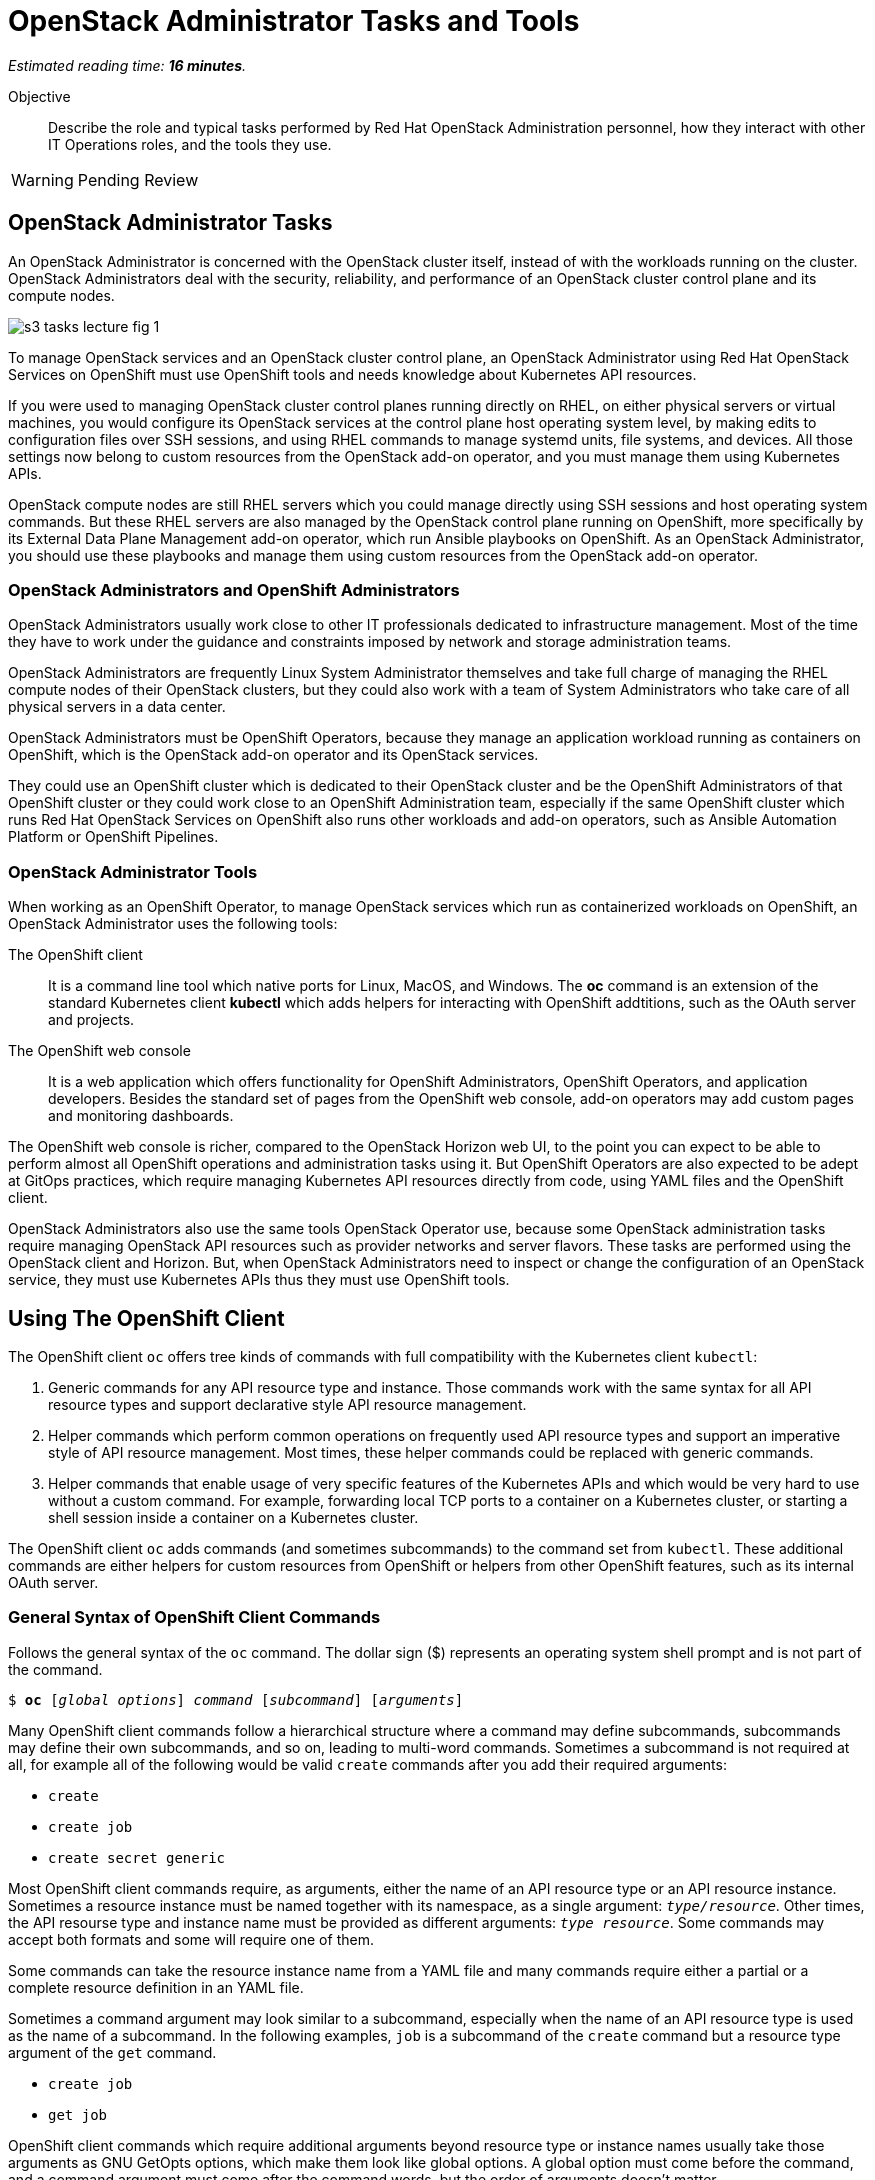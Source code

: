 :time_estimate: 16

= OpenStack Administrator Tasks and Tools

_Estimated reading time: *{time_estimate} minutes*._

Objective::

Describe the role and typical tasks performed by Red Hat OpenStack Administration personnel, how they interact with other IT Operations roles, and the tools they use.

WARNING: Pending Review

== OpenStack Administrator Tasks

An OpenStack Administrator is concerned with the OpenStack cluster itself, instead of with the workloads running on the cluster. OpenStack Administrators deal with the security, reliability, and performance of an OpenStack cluster control plane and its compute nodes.

image::s3-tasks-lecture-fig-1.png[]

To manage OpenStack services and an OpenStack cluster control plane, an OpenStack Administrator using Red Hat OpenStack Services on OpenShift must use OpenShift tools and needs knowledge about Kubernetes API resources.

If you were used to managing OpenStack cluster control planes running directly on RHEL, on either physical servers or virtual machines, you would configure its OpenStack services at the control plane host operating system level, by making edits to configuration files over SSH sessions, and using RHEL commands to manage systemd units, file systems, and devices. All those settings now belong to custom resources from the OpenStack add-on operator, and you must manage them using Kubernetes APIs.

OpenStack compute nodes are still RHEL servers which you could manage directly using SSH sessions and host operating system commands. But these RHEL servers are also managed by the OpenStack control plane running on OpenShift, more specifically by its External Data Plane Management add-on operator, which run Ansible playbooks on OpenShift. As an OpenStack Administrator, you should use these playbooks and manage them using custom resources from the OpenStack add-on operator.

=== OpenStack Administrators and OpenShift Administrators

OpenStack Administrators usually work close to other IT professionals dedicated to infrastructure management. Most of the time they have to work under the guidance and constraints imposed by network and storage administration teams.

OpenStack Administrators are frequently Linux System Administrator themselves and take full charge of managing the RHEL compute nodes of their OpenStack clusters, but they could also work with a team of System Administrators who take care of all physical servers in a data center.

OpenStack Administrators must be OpenShift Operators, because they manage an application workload running as containers on OpenShift, which is the OpenStack add-on operator and its OpenStack services.

They could use an OpenShift cluster which is dedicated to their OpenStack cluster and be the OpenShift Administrators of that OpenShift cluster or they could work close to an OpenShift Administration team, especially if the same OpenShift cluster which runs Red Hat OpenStack Services on OpenShift also runs other workloads and add-on operators, such as Ansible Automation Platform or OpenShift Pipelines. 

=== OpenStack Administrator Tools

When working as an OpenShift Operator, to manage OpenStack services which run as containerized workloads on OpenShift, an OpenStack Administrator uses the following tools:

The OpenShift client::

It is a command line tool which native ports for Linux, MacOS, and Windows. The *oc* command is an extension of the standard Kubernetes client *kubectl* which adds helpers for interacting with OpenShift addtitions, such as the OAuth server and projects.

The OpenShift web console::

It is a web application which offers functionality for OpenShift Administrators, OpenShift Operators, and application developers. Besides the standard set of pages from the OpenShift web console, add-on operators may add custom pages and monitoring dashboards.

The OpenShift web console is richer, compared to the OpenStack Horizon web UI, to the point you can expect to be able to perform almost all OpenShift operations and administration tasks using it. But OpenShift Operators are also expected to be adept at GitOps practices, which require managing Kubernetes API resources directly from code, using YAML files and the OpenShift client.

OpenStack Administrators also use the same tools OpenStack Operator use, because some OpenStack administration tasks require managing OpenStack API resources such as provider networks and server flavors. These tasks are performed using the OpenStack client and Horizon. But, when OpenStack Administrators need to inspect or change the configuration of an OpenStack service, they must use Kubernetes APIs thus they must use OpenShift tools.

== Using The OpenShift Client

The OpenShift client `oc` offers tree kinds of commands with full compatibility with the Kubernetes client `kubectl`:

1. Generic commands for any API resource type and instance. Those commands work with the same syntax for all API resource types and support declarative style API resource management.

2. Helper commands which perform common operations on frequently used API resource types and support an imperative style of API resource management. Most times, these helper commands could be replaced with generic commands.

3. Helper commands that enable usage of very specific features of the Kubernetes APIs and which would be very hard to use without a custom command. For example, forwarding local TCP ports to a container on a Kubernetes cluster, or starting a shell session inside a container on a Kubernetes cluster.

The OpenShift client `oc` adds commands (and sometimes subcommands) to the command set from `kubectl`. These additional commands are either helpers for custom resources from OpenShift or helpers from other OpenShift features, such as its internal OAuth server.

=== General Syntax of OpenShift Client Commands

Follows the general syntax of the `oc` command. The dollar sign ($) represents an operating system shell prompt and is not part of the command.

[source,subs="verbatim,quotes"]
--
$ *oc* [_global options_] _command_ [_subcommand_] [_arguments_]
--

Many OpenShift client commands follow a hierarchical structure where a command may define subcommands, subcommands may define their own subcommands, and so on, leading to multi-word commands. Sometimes a subcommand is not required at all, for example all of the following would be valid `create` commands after you add their required arguments:

* `create`
* `create job`
* `create secret generic`

Most OpenShift client commands require, as arguments, either the name of an API resource type or an API resource instance. Sometimes a resource instance must be named together with its namespace, as a single argument: `_type/resource_`. Other times, the API resourse type and instance name must be provided as different arguments: `_type resource_`. Some commands may accept both formats and some will require one of them.

Some commands can take the resource instance name from a YAML file and many commands require either a partial or a complete resource definition in an YAML file.

Sometimes a command argument may look similar to a subcommand, especially when the name of an API resource type is used as the name of a subcommand. In the following examples, `job` is a subcommand of the `create` command but a resource type argument of the `get` command.

* `create job`
* `get job`

OpenShift client commands which require additional arguments beyond resource type or instance names usually take those arguments as GNU GetOpts options, which make them look like global options. A global option must come before the command, and a command argument must come after the command words, but the order of arguments doesn't matter.

=== Generic Commands For Declarative Kubernetes API Resource Management

The simplest of OpenShift client commands provide the basic operations of creating, editing, deleting, and retrieving Kubernetes API resource instances of any kind:

* `create`
* `edit`
* `delete`
* `get`

The `get` command can either retrieve an API resource instance by its name or list all instances of an API resource type in an OpenShift cluster.

Multiple commands may perform similar operations, for example all of the following commands make changes to Kubernetes API resource instances: 

* `edit`
* `apply`
* `patch`

The `edit` command retrieves a resource instance and starts a local text editor, then replaces the resource instance in an OpenShift cluster with the definition from the text editor; The `apply` command replaces a resource instance with the complete definition in the YAML file; and finally, the `patch` command merges the partial resource definition from the YAML file with the resource instance in an OpenShift cluster.

=== Helper Commands For Imperative Kubernetes API Resource Management

As examples of helper commands from the OpenShift client, the `create` command accepts subcommands for a few Kubernetes API resource types.

NOTE: The examples in this section are not supposed to be complete command examples you could try. They are partial examples of the command syntax of the OpenShift client.

These following commands create API resource instances with minimal required attributes which may not be good enough for production usage but enable quick experimentation:

* `create namespace`
* `create job`
* `create secret generic`

Another example of helper command is the `set` command, which can set a subset of attributes from pods and workload controllers such as jobs and deployments.

* `set env`
* `set probe`
* `set resources`

Later in this course we will learn about pods and workload controllers. They are API resources that manage containers running on Kubernetes.

=== OpenShift Client Examples

Very few of the OpenShift client commands work with no arguments. Here are a couple examples:

[source,subs="verbatim,quotes"]
--
$ *oc project*
$ *oc whoami*
--

Follows examples of generic API resource management comands which the name of an API resource type, API resource instance, or a YAML file:

[source,subs="verbatim,quotes"]
--
$ *oc create -f _file.yaml_*
$ *oc edit deployment _mywebapp_*
$ *oc delete svc _mywebapp_*
$ *oc get deployment _mywebapp_*
$ *oc get svc*
--

In the previous examples, `deployment` and `svc` are API resource types; `_mywebapp_` is an API resource name; and `_file.yaml_` is a file name.

WARNING: Do not try these commands on your OpenShift cluster, unless you know which resource names to use and appropriate values for other arguments. 

And now some examples using helper commands:

[source,subs="verbatim,quotes"]
--
$ *oc create secret generic ca-cert --from-file _ca.crt_*
$ *oc set env deployment _mywebapp_ _DATABASE=pages_*
$ *oc set limit deployment/_mywebapp_ --limits memory=_512Ki_ --requests memory=_256Ki_*
$ *oc set probe deployment/_mywebapp_ --startup --get-url _http://:8080/healthz_*
$ *oc expose svc _mywebapp_*
--

=== Online Help From the OpenShift Client

The OpenShift client shows the first level of commands as the output of the `help` command:

[source,subs="verbatim,quotes"]
--
$ *oc help*
--

To see subcommands from the second, third, and so on command levels, you must use the `--help` option with a first-level command, for example:

[source,subs="verbatim,quotes"]
--
$ *oc create --help*
$ *oc create job --help*
$ *oc create secret --help*
$ *oc create secret generic --help*
--

The `--help` option also displays the arguments and options for a command, if that command requires no subcommands.


=== Introspection of API Resources

An OpenShift cluster can list all available API resource types, be they standard Kubernetes API resources or custom resources from add-on operators:

[source,subs="verbatim,quotes"]
--
$ *oc api-resources*
--

That list can be quite large, but you can filter it by API group:

[source,subs="verbatim,quotes"]
--
$ *oc api-resources --api-group route.openshift.io*
--

All Kubernetes API resource types have a composed name, which when fully qualified includes the API resource type, the API resource group, and the API version:

`name.group/version`

For example:

`route.route.openshift.io/v1`

If there are no other API resource types with the same name, you can omit the API resource group, so the following two commands list instances of the same API resource type:

[source,subs="verbatim,quotes"]
--
$ *oc get route*
$ *oc get route.route.openshift.io*
--

Notice that, when listing or referring to API resource instances you *must* omit the API version.

The output of the `oc api-resources` command also shows that some API resource types have short names, which can save a bit of typing. For example, the following two commands lis the same API resource instances:

[source,subs="verbatim,quotes"]
--
$ *oc get service*
$ *oc get svc*
--

And most API resource types accept a plural form, so the following two commands again list the same API resource instances:

[source,subs="verbatim,quotes"]
--
$ *oc get service*
$ *oc get services*
--

Once you find the name of the API resource type you need, you can retrieve a description of its purposes and attributes. But, if you need to include the API group, because the same resource type exists in multiple groups, you also need to include the API version:

[source,subs="verbatim,quotes"]
--
$ *oc explain route*
$ *oc explain oc explain route --api-version route.openshift.io/v1*
--

== Using the OpenShift Web Console

The OpenShift web console features a user interface divided into three areas:

1. A menu bar at the top;
2. A side menu the left;
3. A page body at the center, which could include multiple tabs.

The following screen shot shows the appearance of the web console on first access of a newly installed OpenShift cluster. It displays the Cluster Overview dashboard.

image::s3-tasks-lecture-fig-2.png[]

It is common to hide the "Getting started resources" panel, to give more room to the many information panes from the Cluster Overview dashboard.

WARNING: These screen shots may need updates at Red Hat OpenStack on OpenShift GA to match the required Red Hat OpenShift release.

=== The Top Menu

The horizontal menu at the top includes, to the right, icons for varying information functions such as notifications and help, and the name of the currently logged in user, which is "Administrator" in the previous screen shot. Click the user name to log out if you need to log in as a different user.

image::s3-tasks-lecture-fig-3.png[]

To the left of the top menu there is a menu icon which hides and shows the side menu. Sometimes it may be convenient to hide the side menu to give more screen width to the page in the center.

=== The Side Menu

The vertical menu to the left is the main navigation interface of the OpenShift web console.

The item to the top of the side menu switches the web console perspective between the *Developer* and *Administrator* perspectives. During the OpenStack administration learning journey we should stay in the Administrator perspective.

image::s3-tasks-lecture-fig-4.png[]

The remaining items of the side menu can be collapsed and expanded independently of each other. If the side menu is too tall, it displays a vertical scroll bar which is independent of the scroll bar of the page at the center.

image::s3-tasks-lecture-fig-5.png[]

During the OpenStack administration learning journey we will present the most frequently used pages of the OpenShift web console, at least from the perspective of an OpenStack Administrator managing an OpenStack cluster. For now, there is no need to explore and understand each and every page of the side menu.

=== Navigating the OpenShift Web Console

The two-level path on the side menu, plus the name of the current tab of the center page, uniquely identifies a page in the OpenShift web console as a three-level path. For example, the Cluser Overview dashboard page from the first screen shot is *Home > Overview > Cluster*.

OpenShift add-on operators can add menu items and pages to the web console, so the layout is not fixed: it depends on the add-on operators installed on your OpenShift cluster. Not all pages include tabs, and in that case the path to the page is only two levels.

=== Finding Kubernetes API resources

Many pages display lists of Kubernetes resource instances of a single API resource type, such as the *Workloads > Deployments* page in the following screen shot. Those pages display, at the top, filters by project and resource instance name and, to the left, buttons to create new resource instances. 

image::s3-tasks-lecture-fig-6.png[]

If there is no web console page dedicated to a given API resource type, you can use either the *Home > Search* or *Home > API Explorer* pages. None of those pages will display all API resources in a cluster because the list is quite large, even in "empty" clusters, because Red Hat OpenShift itself runs its internal components as containers on Kubernetes and uses custom resources to manage them.

On the *Home > Search* you can choose one or more API resource types, and also add filters on resource instance name and labels. The following screen shot is an example of displaying all Deployment resources:

image::s3-tasks-lecture-fig-7.png[]

=== The API Explorer

The *Home > API Explorer* page lists all API resource types available on your cluster and can filter the list by API resource group and API version. The following screen shot shows the list of all Deployment resources:

image::s3-tasks-lecture-fig-8.png[]

Once you click a resource type, its *Resource Details* page displays an overview of the API resource type, such as a description, API verbs, and its attributes. Other tabs on that page show detailed information about the attributes of the API resource type and its API resource instances.

image::s3-tasks-lecture-fig-9.png[]

The API Explorer will be useful to OpenStack Administrators when they need information about attributes of custom resources from the OpenStack add-on operator and standard Kubernetes API resources used by the OpenStack add-on operator to manage OpenStack services.
